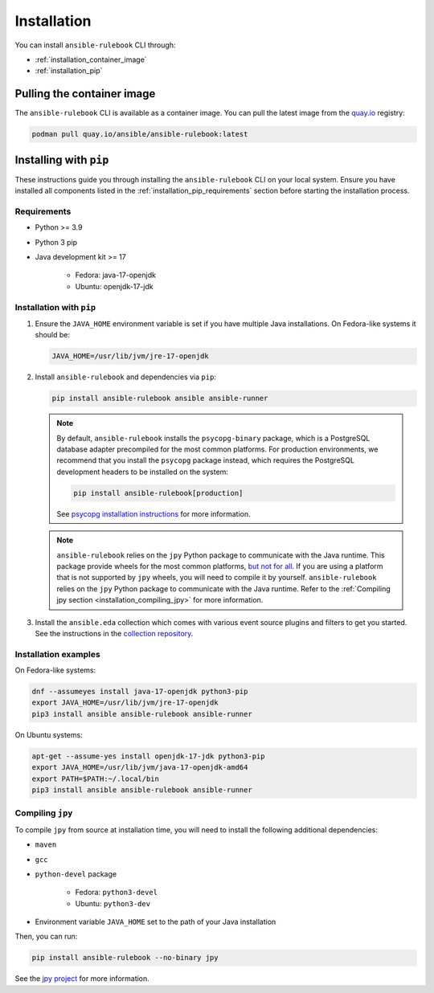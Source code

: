 .. _installation:

Installation
############

You can install ``ansible-rulebook`` CLI through:

* :ref:`installation_container_image`
* :ref:`installation_pip`


.. _installation_container_image:

Pulling the container image
===========================

The ``ansible-rulebook`` CLI is available as a container image.
You can pull the latest image from the `quay.io <https://quay.io/repository/ansible/ansible-rulebook>`_ registry:

.. code-block:: shell

   podman pull quay.io/ansible/ansible-rulebook:latest

.. _installation_pip:

Installing with ``pip``
=======================

These instructions guide you through installing the ``ansible-rulebook`` CLI on your local system.
Ensure you have installed all components listed in the :ref:`installation_pip_requirements` section before starting the installation process.

.. _installation_pip_requirements:

Requirements
------------

* Python >= 3.9
* Python 3 pip

* Java development kit >= 17

   * Fedora: java-17-openjdk
   * Ubuntu: openjdk-17-jdk


.. _installation_pip_run:

Installation with ``pip``
-------------------------

#. Ensure the ``JAVA_HOME`` environment variable is set if you have multiple Java installations. On Fedora-like systems it should be:

   .. code-block:: shell

      JAVA_HOME=/usr/lib/jvm/jre-17-openjdk

#. Install ``ansible-rulebook`` and dependencies via ``pip``:

   .. code-block:: shell

      pip install ansible-rulebook ansible ansible-runner

   .. note::

      By default, ``ansible-rulebook`` installs the ``psycopg-binary`` package, which is a PostgreSQL database adapter precompiled for the most common platforms.
      For production environments, we recommend that you install the ``psycopg`` package instead, which requires the PostgreSQL development headers to be installed on the system:

      .. code-block:: shell

         pip install ansible-rulebook[production]

      See `psycopg installation instructions <https://www.psycopg.org/psycopg3/docs/basic/install.html#local-installation>`_ for more information.

   .. note::

      ``ansible-rulebook`` relies on the ``jpy`` Python package to communicate with the Java runtime.
      This package provide wheels for the most common platforms, `but not for all <https://github.com/jpy-consortium/jpy#automated-builds>`_.
      If you are using a platform that is not supported by ``jpy`` wheels, you will need to compile it by yourself.
      ``ansible-rulebook`` relies on the ``jpy`` Python package to communicate with the Java runtime.
      Refer to the :ref:`Compiling jpy section <installation_compiling_jpy>` for more information.

#. Install the ``ansible.eda`` collection which comes with various event source plugins and filters to get you started. See the instructions in the `collection repository <https://github.com/ansible/event-driven-ansible#install>`_.


.. _installation_examples:

Installation examples
---------------------

On Fedora-like systems:

.. code-block:: shell

   dnf --assumeyes install java-17-openjdk python3-pip
   export JAVA_HOME=/usr/lib/jvm/jre-17-openjdk
   pip3 install ansible ansible-rulebook ansible-runner

On Ubuntu systems:

.. code-block:: shell

   apt-get --assume-yes install openjdk-17-jdk python3-pip
   export JAVA_HOME=/usr/lib/jvm/java-17-openjdk-amd64
   export PATH=$PATH:~/.local/bin
   pip3 install ansible ansible-rulebook ansible-runner


.. _installation_compiling_jpy:

Compiling ``jpy``
-----------------

To compile ``jpy`` from source at installation time, you will need to install the following additional dependencies:

* ``maven``
* ``gcc``
* ``python-devel`` package

   *  Fedora: ``python3-devel``
   *  Ubuntu: ``python3-dev``

* Environment variable ``JAVA_HOME`` set to the path of your Java installation

Then, you can run:

.. code-block:: shell

   pip install ansible-rulebook --no-binary jpy

See the `jpy project <https://github.com/jpy-consortium/jpy>`_ for more information.
